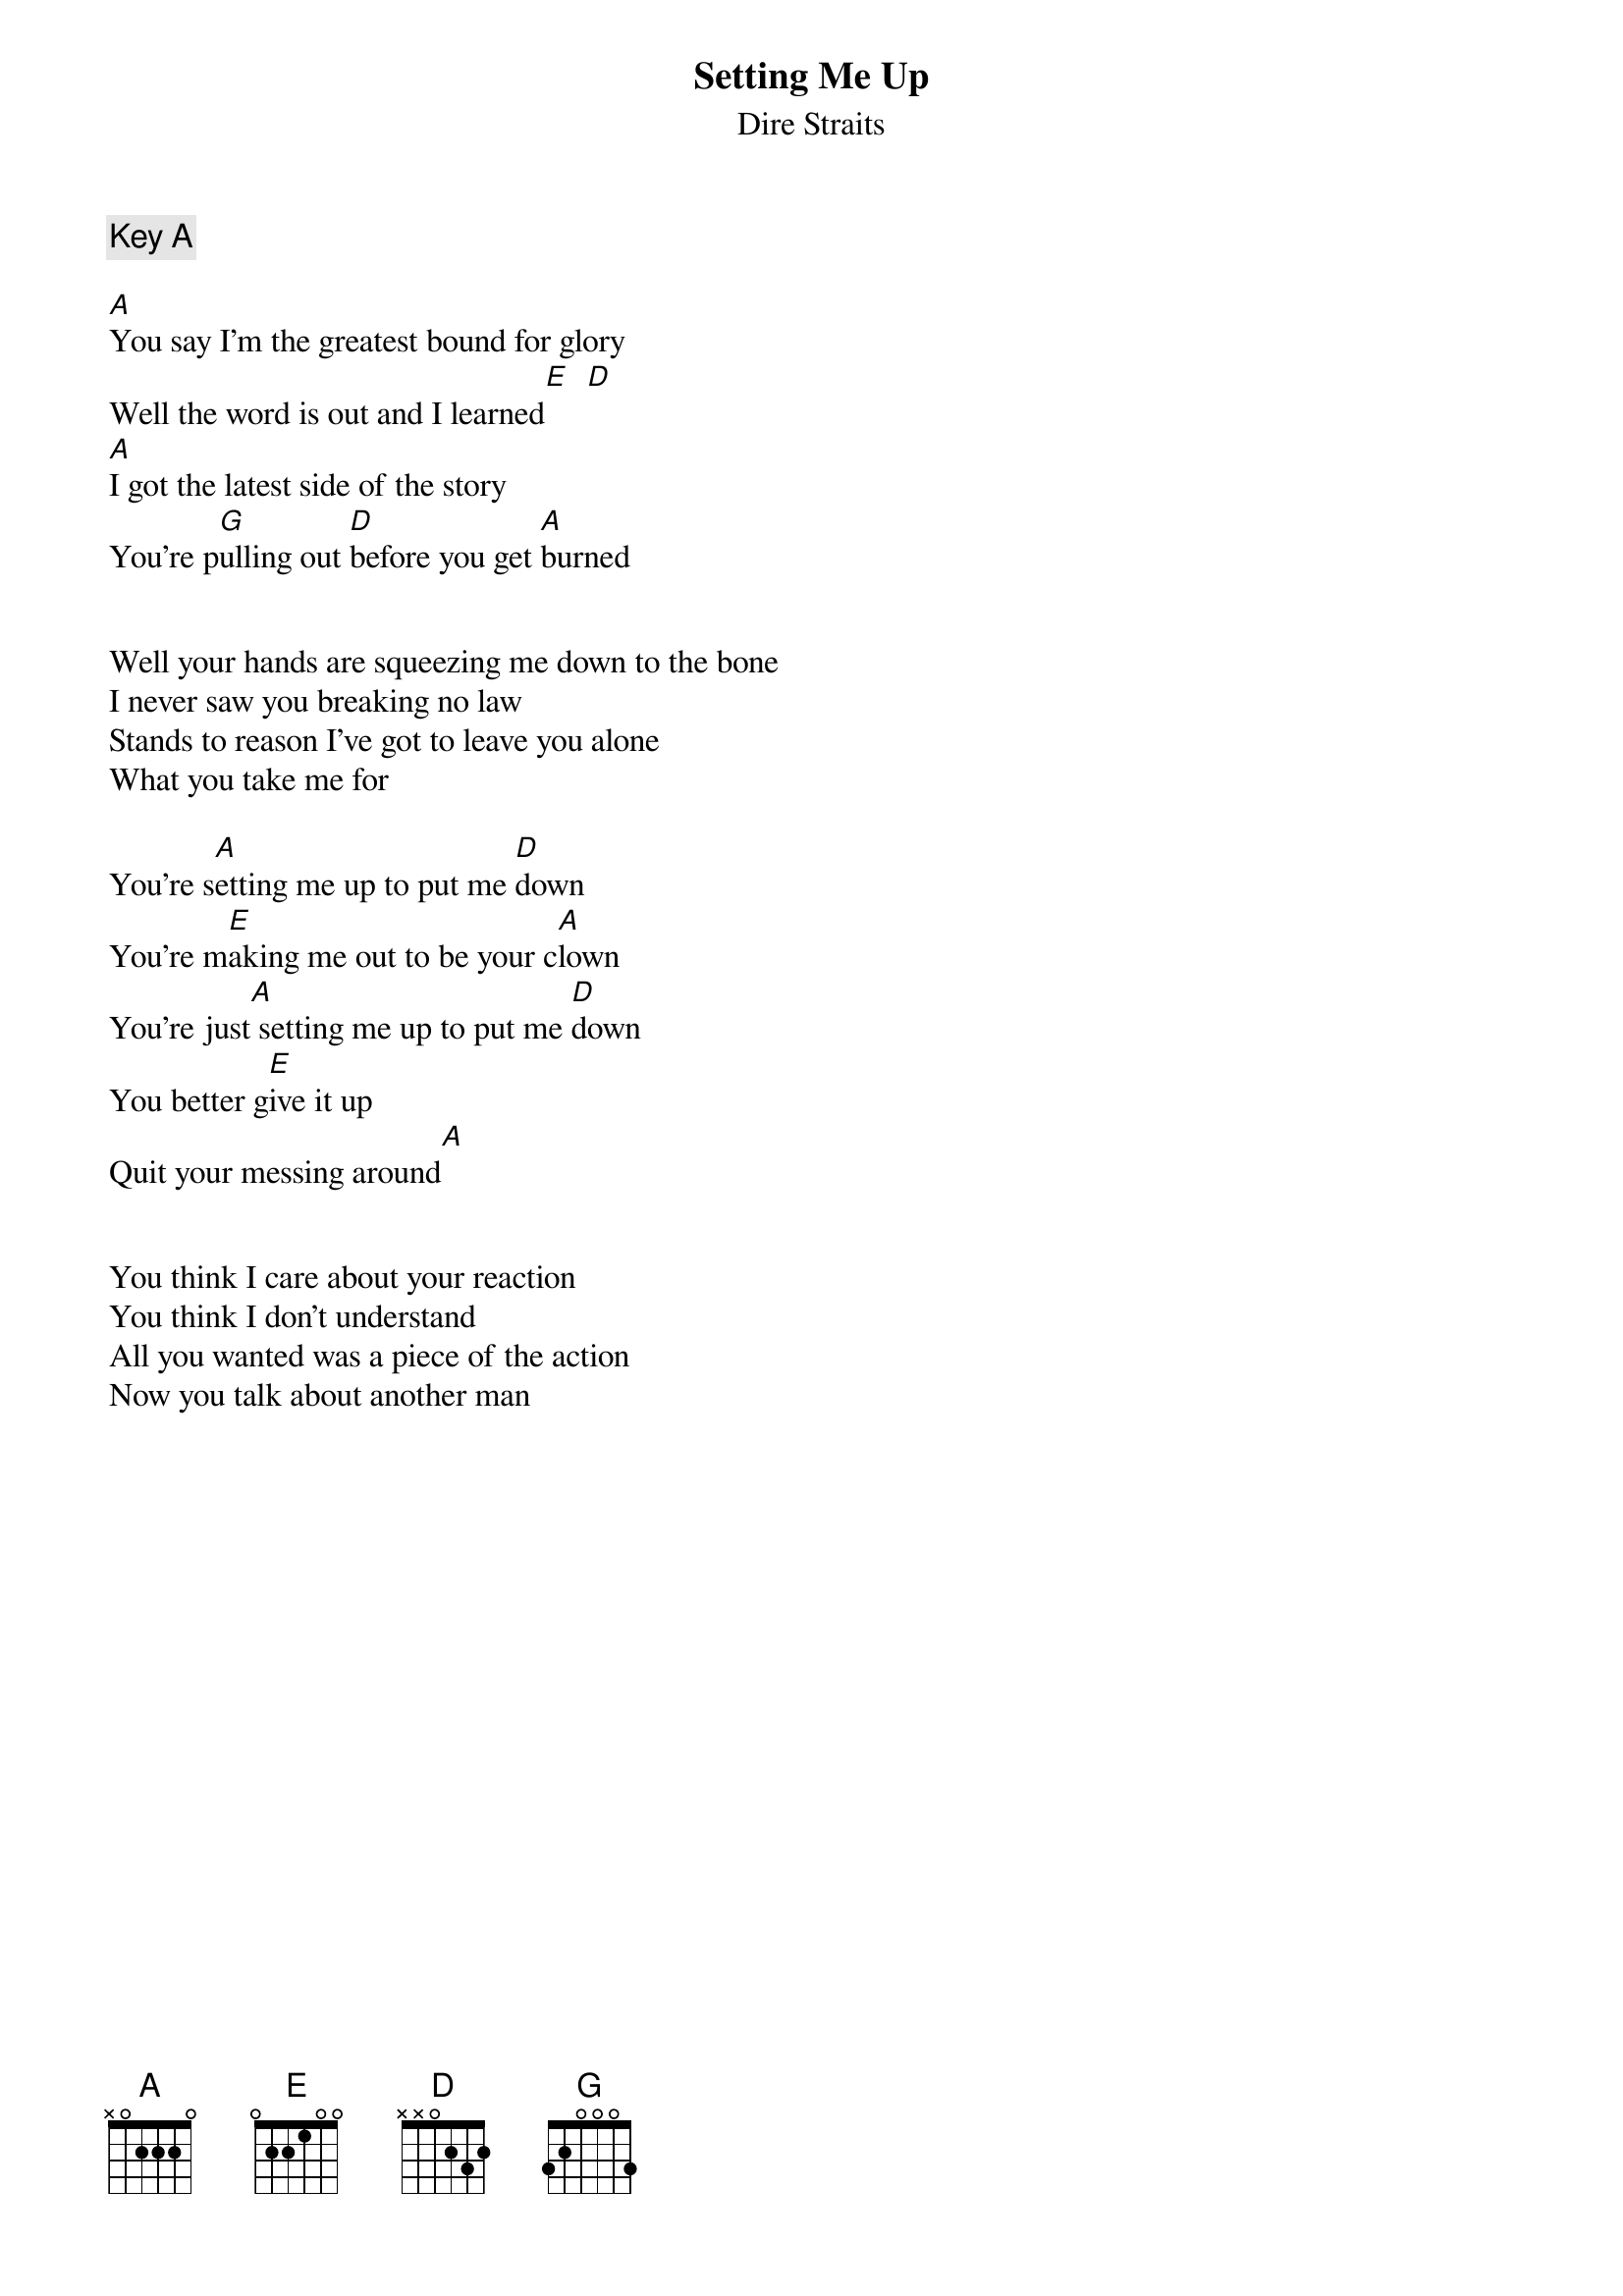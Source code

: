 {key: A}
# From: URBAN JOSEP DESOUZA <ujd100@cac.psu.edu>
{t:Setting Me Up}
{st:Dire Straits}
{c:Key A}

[A]You say I'm the greatest bound for glory
Well the word is out and I learned[E]  [D]
[A]I got the latest side of the story
You're p[G]ulling out [D]before you get [A]burned


Well your hands are squeezing me down to the bone
I never saw you breaking no law
Stands to reason I've got to leave you alone
What you take me for

You're s[A]etting me up to put me [D]down
You're m[E]aking me out to be your c[A]lown
You're just[A] setting me up to put me [D]down
You better g[E]ive it up
Quit your messing around[A]


You think I care about your reaction
You think I don't understand
All you wanted was a piece of the action
Now you talk about another man
